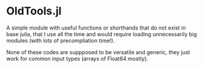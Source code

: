 * OldTools.jl

A simple module with useful functions or shorthands that do not exist in base julia, that I use all the time and would require loading unnecessarily big modules (with lots of precompliation time!).

None of these codes are suppposed to be versatile and generic, they just work for common input types (arrays of Float64 mostly).
